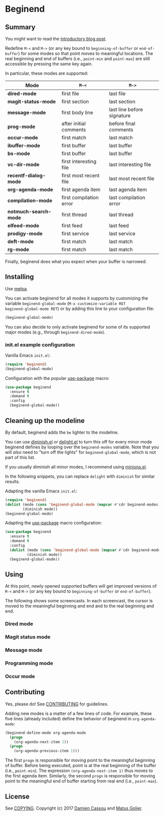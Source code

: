 * Beginend
  #+BEGIN_HTML
      <p>
        <a href="https://travis-ci.org/DamienCassou/beginend">
          <img src="https://travis-ci.org/DamienCassou/beginend.svg?branch=master" alt="Build Status" />
        </a>
        <a href='https://coveralls.io/github/DamienCassou/beginend?branch=master'>
          <img src='https://coveralls.io/repos/github/DamienCassou/beginend/badge.svg?branch=master' alt='Coverage Status' />
        </a>
      </p>
  #+END_HTML

** Summary

You might want to read the [[https://emacs.cafe/emacs/package/2017/08/01/beginend.html][introductory blog post]].

Redefine ~M-<~ and ~M->~ (or any key bound to ~beginning-of-buffer~ or
~end-of-buffer~) for some modes so that point moves to meaningful
locations. The real beginning and end of buffers (i.e., ~point-min~
and ~point-max~) are still accessible by pressing the same key again.

In particular, these modes are supported:

| *Mode*                | ~M-<~                   | ~M->~                      |
|-----------------------+-------------------------+----------------------------|
| *dired-mode*          | first file              | last file                  |
| *magit-status-mode*   | first section           | last section               |
| *message-mode*        | first body line         | last line before signature |
| *prog-mode*           | after initial comments  | before final comments      |
| *occur-mode*          | first match             | last match                 |
| *ibuffer-mode*        | first buffer            | last buffer                |
| *bs-mode*             | first buffer            | last buffer                |
| *vc-dir-mode*         | first interesting file  | last interesting file      |
| *recentf-dialog-mode* | first most recent file  | last most recent file      |
| *org-agenda-mode*     | first agenda item       | last agenda item           |
| *compilation-mode*    | first compilation error | last compilation error     |
| *notmuch-search-mode* | first thread            | last thread                |
| *elfeed-mode*         | first feed              | last feed                  |
| *prodigy-mode*        | first service           | last service               |
| *deft-mode*           | first match             | last match                 |
| *rg-mode*             | first match             | last match                 |

Finally, beginend does what you expect when your buffer is narrowed.

** Installing

Use [[http://melpa.org/][melpa]].

You can activate beginend for all modes it supports by customizing the
variable ~beginend-global-mode~ (~M-x customize-variable RET
beginend-global-mode RET~) or by adding this line to your
configuration file:

#+BEGIN_SRC emacs-lisp
(beginend-global-mode)
#+END_SRC

You can also decide to only activate beginend for some of its
supported major modes (e.g., through ~beginend-dired-mode~).

*** init.el example configuration

Vanilla Emacs ~init.el~:

#+BEGIN_SRC emacs-lisp
(require 'beginend)
(beginend-global-mode)
#+END_SRC

Configuration with the popular [[https://github.com/jwiegley/use-package][use-package]] macro:

#+BEGIN_SRC emacs-lisp
(use-package beginend 
  :ensure t
  :demand t
  :config  
  (beginend-global-mode))
#+END_SRC

** Cleaning up the modeline

By default, beginend adds the ~be~ lighter to the modeline.

You can use [[https://github.com/myrjola/diminish.el][diminish.el]] or [[https://savannah.nongnu.org/projects/delight][delight.el]] to turn this off for every minor
mode beginend defines by looping over the ~beginend-modes~ variable.
Note that you will /also/ need to "turn off the lights" for
~beginend-global-mode~, which is not part of this list.

If you usually diminish all minor modes, I recommend using [[https://melpa.org/#/minions][minions.el]].

In the following snippets, you can replace ~delight~ with ~diminish~ for
similar results.

Adapting the vanilla Emacs ~init.el~:

#+BEGIN_SRC emacs-lisp
(require 'beginend)
(dolist (mode (cons 'beginend-global-mode (mapcar #'cdr beginend-modes)))
        (diminish mode))
(beginend-global-mode)
#+END_SRC

Adapting the [[https://github.com/jwiegley/use-package][use-package]] macro configuration:

#+BEGIN_SRC emacs-lisp
(use-package beginend 
  :ensure t
  :demand t
  :config  
  (dolist (mode (cons 'beginend-global-mode (mapcar #'cdr beginend-modes)))
          (diminish mode))
  (beginend-global-mode))
#+END_SRC

** Using

At this point, newly opened supported buffers will get improved
versions of ~M-<~ and ~M->~ (or any key bound to ~beginning-of-buffer~
or ~end-of-buffer~).

The following shows some screencasts. In each screencast, the cursor
is moved to the meaningful beginning and end and to the real beginning
and end.

*** Dired mode
[[file:media/beginend-dired-mode.gif]]
*** Magit status mode
[[file:media/beginend-magit-mode.gif]]
*** Message mode
[[file:media/beginend-message-mode.gif]]
*** Programming mode
[[file:media/beginend-prog-mode.gif]]
*** Occur mode
[[file:media/beginend-occur-mode.gif]]

** Contributing

Yes, please do! See [[file:CONTRIBUTING.md][CONTRIBUTING]] for guidelines.

Adding new modes is a matter of a few lines of code. For example,
these five lines (already included) define the behavior of beginend in
~org-agenda-mode~:

#+BEGIN_SRC emacs-lisp
(beginend-define-mode org-agenda-mode
  (progn
    (org-agenda-next-item 1))
  (progn
    (org-agenda-previous-item 1)))
#+END_SRC

The first ~progn~ is responsible for moving point to the meaningful
beginning of buffer. Before being executed, point is at the real
beginning of the buffer (i.e., ~point-min~). The expression
~(org-agenda-next-item 1)~ thus moves to the first agenda item.
Similarly, the second ~progn~ is responsible for moving point to the
meaningful end of buffer starting from real end (i.e., ~point-max~).

** License

See [[file:COPYING][COPYING]]. Copyright (c) 2017 [[mailto:damien@cassou.me][Damien Cassou]] and [[mailto:matus.goljer@gmail.com][Matus Goljer]].
